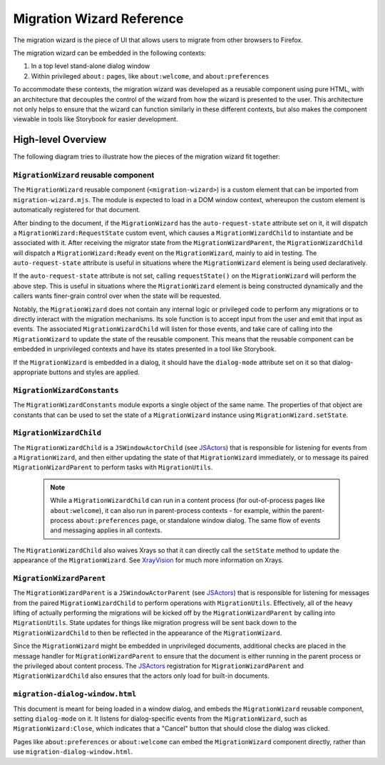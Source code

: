 ==========================
Migration Wizard Reference
==========================

The migration wizard is the piece of UI that allows users to migrate from other browsers to Firefox.

The migration wizard can be embedded in the following contexts:

1. In a top level stand-alone dialog window
2. Within privileged ``about:`` pages, like ``about:welcome``, and ``about:preferences``

To accommodate these contexts, the migration wizard was developed as a reusable component using pure HTML, with an architecture that decouples the control of the wizard from how the wizard is presented to the user. This architecture not only helps to ensure that the wizard can function similarly in these different contexts, but also makes the component viewable in tools like Storybook for easier development.


High-level Overview
-------------------

The following diagram tries to illustrate how the pieces of the migration wizard fit together:

.. image:: migration-wizard-architecture-diagram.svg

``MigrationWizard`` reusable component
======================================

The ``MigrationWizard`` reusable component (``<migration-wizard>``) is a custom element that can be imported from ``migration-wizard.mjs``. The module is expected to load in a DOM window context, whereupon the custom element is automatically registered for that document.

After binding to the document, if the ``MigrationWizard`` has the ``auto-request-state`` attribute set on it, it will dispatch a ``MigrationWizard:RequestState`` custom event, which causes a ``MigrationWizardChild`` to instantiate and be associated with it. After receiving the migrator state from the ``MigrationWizardParent``, the ``MigrationWizardChild`` will dispatch a ``MigrationWizard:Ready`` event on the ``MigrationWizard``, mainly to aid in testing. The ``auto-request-state`` attribute is useful in situations where the ``MigrationWizard`` element is being used declaratively.

If the ``auto-request-state`` attribute is not set, calling ``requestState()`` on the ``MigrationWizard`` will perform the above step. This is useful in situations where the ``MigrationWizard`` element is being constructed dynamically and the callers wants finer-grain control over when the state will be requested.

Notably, the ``MigrationWizard`` does not contain any internal logic or privileged code to perform any migrations or to directly interact with the migration mechanisms. Its sole function is to accept input from the user and emit that input as events. The associated ``MigrationWizardChild`` will listen for those events, and take care of calling into the ``MigrationWizard`` to update the state of the reusable component. This means that the reusable component can be embedded in unprivileged contexts and have its states presented in a tool like Storybook.

If the ``MigrationWizard`` is embedded in a dialog, it should have the ``dialog-mode`` attribute set on it so that dialog-appropriate buttons and styles are applied.

``MigrationWizardConstants``
============================

The ``MigrationWizardConstants`` module exports a single object of the same name. The properties of that object are constants that can be used to set the state of a ``MigrationWizard`` instance using ``MigrationWizard.setState``.

``MigrationWizardChild``
=========================

The ``MigrationWizardChild`` is a ``JSWindowActorChild`` (see `JSActors`_) that is responsible for listening for events from a ``MigrationWizard``, and then either updating the state of that ``MigrationWizard`` immediately, or to message its paired ``MigrationWizardParent`` to perform tasks with ``MigrationUtils``.

  .. note::
    While a ``MigrationWizardChild`` can run in a content process (for out-of-process pages like ``about:welcome``), it can also run in parent-process contexts - for example, within the parent-process ``about:preferences`` page, or standalone window dialog. The same flow of events and messaging applies in all contexts.

The ``MigrationWizardChild`` also waives Xrays so that it can directly call the ``setState`` method to update the appearance of the ``MigrationWizard``. See `XrayVision`_ for much more information on Xrays.

.. js:autoclass:: MigrationWizardChild
  :members:

``MigrationWizardParent``
=========================

The ``MigrationWizardParent`` is a ``JSWindowActorParent`` (see `JSActors`_) that is responsible for listening for messages from the paired ``MigrationWizardChild`` to perform operations with ``MigrationUtils``. Effectively, all of the heavy lifting of actually performing the migrations will be kicked off by the ``MigrationWizardParent`` by calling into ``MigrationUtils``. State updates for things like migration progress will be sent back down to the ``MigrationWizardChild`` to then be reflected in the appearance of the ``MigrationWizard``.

Since the ``MigrationWizard`` might be embedded in unprivileged documents, additional checks are placed in the message handler for ``MigrationWizardParent`` to ensure that the document is either running in the parent process or the privileged about content process. The `JSActors`_ registration for ``MigrationWizardParent`` and ``MigrationWizardChild`` also ensures that the actors only load for built-in documents.

.. js:autoclass:: MigrationWizardParent
  :members:

``migration-dialog-window.html``
================================

This document is meant for being loaded in a window dialog, and embeds the ``MigrationWizard`` reusable component, setting ``dialog-mode`` on it. It listens for dialog-specific events from the ``MigrationWizard``, such as ``MigrationWizard:Close``, which indicates that a "Cancel" button that should close the dialog was clicked.

Pages like ``about:preferences`` or ``about:welcome`` can embed the ``MigrationWizard`` component directly, rather than use ``migration-dialog-window.html``.


.. _JSActors: /dom/ipc/jsactors.html
.. _XrayVision: /dom/scriptSecurity/xray_vision.html
